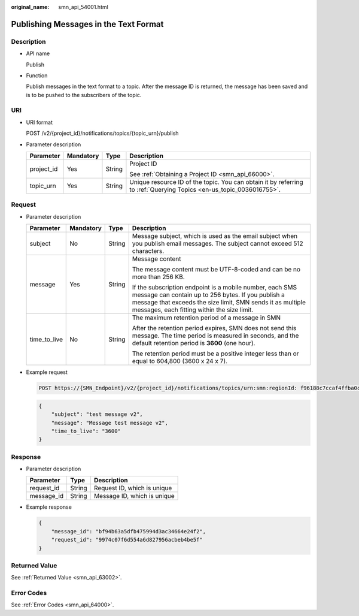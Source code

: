 :original_name: smn_api_54001.html

.. _smn_api_54001:

Publishing Messages in the Text Format
======================================

Description
-----------

-  API name

   Publish

-  Function

   Publish messages in the text format to a topic. After the message ID is returned, the message has been saved and is to be pushed to the subscribers of the topic.

URI
---

-  URI format

   POST /v2/{project_id}/notifications/topics/{topic_urn}/publish

-  Parameter description

   +-----------------+-----------------+-----------------+---------------------------------------------------------------------------------------------------------------------+
   | Parameter       | Mandatory       | Type            | Description                                                                                                         |
   +=================+=================+=================+=====================================================================================================================+
   | project_id      | Yes             | String          | Project ID                                                                                                          |
   |                 |                 |                 |                                                                                                                     |
   |                 |                 |                 | See :ref:`Obtaining a Project ID <smn_api_66000>`.                                                                  |
   +-----------------+-----------------+-----------------+---------------------------------------------------------------------------------------------------------------------+
   | topic_urn       | Yes             | String          | Unique resource ID of the topic. You can obtain it by referring to :ref:`Querying Topics <en-us_topic_0036016755>`. |
   +-----------------+-----------------+-----------------+---------------------------------------------------------------------------------------------------------------------+

Request
-------

-  Parameter description

   +-----------------+-----------------+-----------------+-----------------------------------------------------------------------------------------------------------------------------------------------------------------------------------------------------------------------------+
   | Parameter       | Mandatory       | Type            | Description                                                                                                                                                                                                                 |
   +=================+=================+=================+=============================================================================================================================================================================================================================+
   | subject         | No              | String          | Message subject, which is used as the email subject when you publish email messages. The subject cannot exceed 512 characters.                                                                                              |
   +-----------------+-----------------+-----------------+-----------------------------------------------------------------------------------------------------------------------------------------------------------------------------------------------------------------------------+
   | message         | Yes             | String          | Message content                                                                                                                                                                                                             |
   |                 |                 |                 |                                                                                                                                                                                                                             |
   |                 |                 |                 | The message content must be UTF-8-coded and can be no more than 256 KB.                                                                                                                                                     |
   |                 |                 |                 |                                                                                                                                                                                                                             |
   |                 |                 |                 | If the subscription endpoint is a mobile number, each SMS message can contain up to 256 bytes. If you publish a message that exceeds the size limit, SMN sends it as multiple messages, each fitting within the size limit. |
   +-----------------+-----------------+-----------------+-----------------------------------------------------------------------------------------------------------------------------------------------------------------------------------------------------------------------------+
   | time_to_live    | No              | String          | The maximum retention period of a message in SMN                                                                                                                                                                            |
   |                 |                 |                 |                                                                                                                                                                                                                             |
   |                 |                 |                 | After the retention period expires, SMN does not send this message. The time period is measured in seconds, and the default retention period is **3600** (one hour).                                                        |
   |                 |                 |                 |                                                                                                                                                                                                                             |
   |                 |                 |                 | The retention period must be a positive integer less than or equal to 604,800 (3600 x 24 x 7).                                                                                                                              |
   +-----------------+-----------------+-----------------+-----------------------------------------------------------------------------------------------------------------------------------------------------------------------------------------------------------------------------+

-  Example request

   .. code-block:: text

      POST https://{SMN_Endpoint}/v2/{project_id}/notifications/topics/urn:smn:regionId: f96188c7ccaf4ffba0c9aa149ab2bd57:test_create_topic_v2/publish

   .. code-block::

      {
          "subject": "test message v2",
          "message": "Message test message v2",
          "time_to_live": "3600"
      }

Response
--------

-  Parameter description

   ========== ====== ===========================
   Parameter  Type   Description
   ========== ====== ===========================
   request_id String Request ID, which is unique
   message_id String Message ID, which is unique
   ========== ====== ===========================

-  Example response

   .. code-block::

      {
          "message_id": "bf94b63a5dfb475994d3ac34664e24f2",
          "request_id": "9974c07f6d554a6d827956acbeb4be5f"
      }

Returned Value
--------------

See :ref:`Returned Value <smn_api_63002>`.

Error Codes
-----------

See :ref:`Error Codes <smn_api_64000>`.
